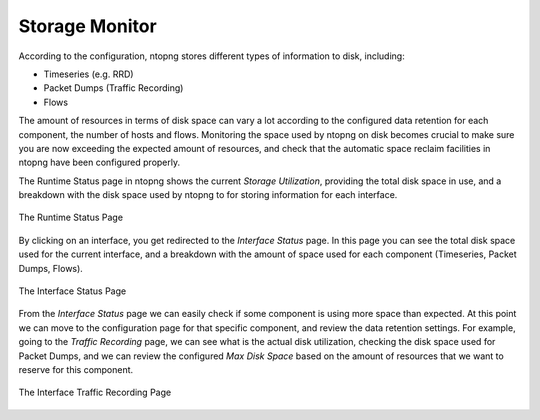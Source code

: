 Storage Monitor
===============

According to the configuration, ntopng stores different types of information to disk, including:

- Timeseries (e.g. RRD)
- Packet Dumps (Traffic Recording)
- Flows

The amount of resources in terms of disk space can vary a lot according to the configured data 
retention for each component, the number of hosts and flows. Monitoring the space used by ntopng 
on disk becomes crucial to make sure you are now exceeding the expected amount of resources, 
and check that the automatic space reclaim facilities in ntopng have been configured properly.

The Runtime Status page in ntopng shows the current *Storage Utilization*, providing the total
disk space in use, and a breakdown with the disk space used by ntopng to for storing information
for each interface.

.. figure:: ../img/web_gui_runtime_status.png
  :align: center
  :alt: Runtime Status

  The Runtime Status Page

By clicking on an interface, you get redirected to the *Interface Status* page. In this page
you can see the total disk space used for the current interface, and a breakdown with the 
amount of space used for each component (Timeseries, Packet Dumps, Flows).

.. figure:: ../img/web_gui_interface_status.png
  :align: center
  :alt: Interface Status

  The Interface Status Page

From the *Interface Status* page we can easily check if some component is using more space than
expected. At this point we can move to the configuration page for that specific component, and
review the data retention settings. For example, going to the *Traffic Recording* page, we can 
see what is the actual disk utilization, checking the disk space used for Packet Dumps, and we can
review the configured *Max Disk Space* based on the amount of resources that we want to reserve
for this component.

.. figure:: ../img/web_gui_interfaces_recording.png
  :align: center
  :alt: Interface Traffic Recording

  The Interface Traffic Recording Page

